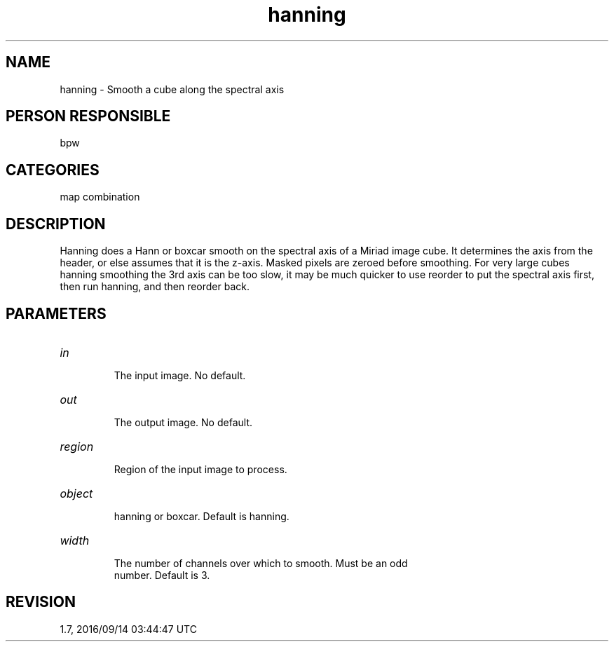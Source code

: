 .TH hanning 1
.SH NAME
hanning - Smooth a cube along the spectral axis
.SH PERSON RESPONSIBLE
bpw
.SH CATEGORIES
map combination
.SH DESCRIPTION
Hanning does a Hann or boxcar smooth on the spectral axis of
a Miriad image cube.  It determines the axis from the header,
or else assumes that it is the z-axis.  Masked pixels are
zeroed before smoothing.
For very large cubes hanning smoothing the 3rd axis can be
too slow, it may be much quicker to use reorder to put the
spectral axis first, then run hanning, and then reorder back.
.sp
.SH PARAMETERS
.TP
\fIin\fP
.nf
 The input image.  No default.
.fi
.sp
.TP
\fIout\fP
.nf
 The output image.  No default.
.fi
.sp
.TP
\fIregion\fP
.nf
 Region of the input image to process.
.fi
.sp
.TP
\fIobject\fP
.nf
 hanning or boxcar.  Default is hanning.
.fi
.sp
.TP
\fIwidth\fP
.nf
 The number of channels over which to smooth.  Must be an odd
 number.  Default is 3.
.fi
.sp
.SH REVISION
1.7, 2016/09/14 03:44:47 UTC
